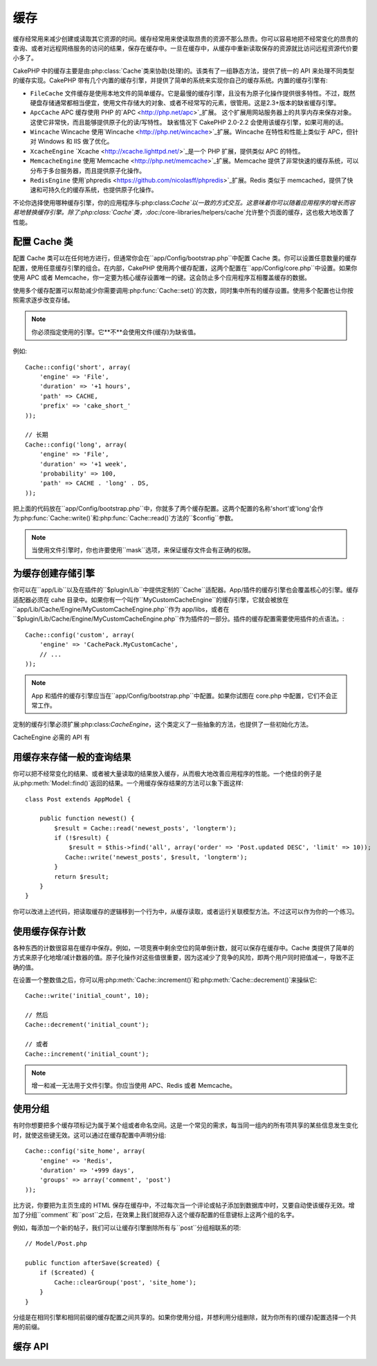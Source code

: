 缓存
#######

缓存经常用来减少创建或读取其它资源的时间。缓存经常用来使读取昂贵的资源不那么昂贵。你可以容易地把不经常变化的昂贵的查询、或者对远程网络服务的访问的结果，保存在缓存中。一旦在缓存中，从缓存中重新读取保存的资源就比访问远程资源代价要小多了。

CakePHP 中的缓存主要是由:php:class:`Cache`类来协助(处理)的。该类有了一组静态方法，提供了统一的 API 来处理不同类型的缓存实现。CakePHP 带有几个内置的缓存引擎，并提供了简单的系统来实现你自己的缓存系统。内置的缓存引擎有:

* ``FileCache`` 文件缓存是使用本地文件的简单缓存。它是最慢的缓存引擎，且没有为原子化操作提供很多特性。不过，既然硬盘存储通常都相当便宜，使用文件存储大的对象、或者不经常写的元素，很管用。这是2.3+版本的缺省缓存引擎。
* ``ApcCache`` APC 缓存使用 PHP 的`APC <http://php.net/apc>`_扩展。
  这个扩展用网站服务器上的共享内存来保存对象。
  这使它非常快，而且能够提供原子化的读/写特性。
  缺省情况下 CakePHP 2.0-2.2 会使用该缓存引擎，如果可用的话。
* ``Wincache`` Wincache 使用`Wincache <http://php.net/wincache>`_扩展。Wincache 在特性和性能上类似于 APC，但针对 Windows 和 IIS 做了优化。
* ``XcacheEngine`` `Xcache <http://xcache.lighttpd.net/>`_是一个 PHP 扩展，提供类似 APC 的特性。
* ``MemcacheEngine`` 使用`Memcache <http://php.net/memcache>`_扩展。Memcache 提供了非常快速的缓存系统，可以分布于多台服务器，而且提供原子化操作。
* ``RedisEngine`` 使用`phpredis <https://github.com/nicolasff/phpredis>`_扩展。Redis 类似于 memcached，提供了快速和可持久化的缓存系统，也提供原子化操作。

.. versionchanged:: 2.3
    FileEngine 总是缺省的缓存引擎。曾经一些人在 cli + web 两种环境中，遇到困难而无法正确设置和部署 APC。
    使用文件(缓存)，应当使得配置 CakePHP 对新的开发人员来说更简单了。

不论你选择使用哪种缓存引擎，你的应用程序与:php:class:`Cache`以一致的方式交互。这意味着你可以随着应用程序的增长而容易地替换缓存引擎。除了:php:class:`Cache`类，:doc:`/core-libraries/helpers/cache`允许整个页面的缓存，这也极大地改善了性能。


配置 Cache 类
=======================

配置 Cache 类可以在任何地方进行，但通常你会在``app/Config/bootstrap.php``中配置 Cache 类。你可以设置任意数量的缓存配置，使用任意缓存引擎的组合。在内部，CakePHP 使用两个缓存配置，这两个配置在``app/Config/core.php``中设置。如果你使用 APC 或者 Memcache，你一定要为核心缓存设置唯一的键。这会防止多个应用程序互相覆盖缓存的数据。

使用多个缓存配置可以帮助减少你需要调用:php:func:`Cache::set()`的次数，同时集中所有的缓存设置。使用多个配置也让你按照需求逐步改变存储。

.. note::

    你必须指定使用的引擎。它**不**会使用文件(缓存)为缺省值。

例如::

    Cache::config('short', array(
        'engine' => 'File',
        'duration' => '+1 hours',
        'path' => CACHE,
        'prefix' => 'cake_short_'
    ));

    // 长期
    Cache::config('long', array(
        'engine' => 'File',
        'duration' => '+1 week',
        'probability' => 100,
        'path' => CACHE . 'long' . DS,
    ));

把上面的代码放在``app/Config/bootstrap.php``中，你就多了两个缓存配置。这两个配置的名称'short'或'long'会作为:php:func:`Cache::write()`和:php:func:`Cache::read()`方法的``$config``参数。

.. note::

    当使用文件引擎时，你也许要使用``mask``选项，来保证缓存文件会有正确的权限。

为缓存创建存储引擎
===================================

你可以在``app/Lib``以及在插件的``$plugin/Lib``中提供定制的``Cache``适配器。App/插件的缓存引擎也会覆盖核心的引擎。缓存适配器必须在 cahe 目录中。如果你有一个叫作``MyCustomCacheEngine``的缓存引擎，它就会被放在``app/Lib/Cache/Engine/MyCustomCacheEngine.php``作为 app/libs，或者在``$plugin/Lib/Cache/Engine/MyCustomCacheEngine.php``作为插件的一部分。插件的缓存配置需要使用插件的点语法。::

    Cache::config('custom', array(
        'engine' => 'CachePack.MyCustomCache',
        // ...
    ));

.. note::

    App 和插件的缓存引擎应当在``app/Config/bootstrap.php``中配置。如果你试图在 core.php 中配置，它们不会正常工作。

定制的缓存引擎必须扩展:php:class:`CacheEngine`，这个类定义了一些抽象的方法，也提供了一些初始化方法。

CacheEngine 必需的 API 有

.. php:class:: CacheEngine

    缓存使用的所有缓存引擎的基类。

.. php:method:: write($key, $value, $config = 'default')

    :return: 成功与否的布尔值。

    将一个键的值写入缓存，可省略的字符串 $cofig 指定要写入的(缓存)配置名称。

.. php:method:: read($key)

    :return: 缓存的值，或者在失败时为 false。

    从缓存读取一个键。返回 false 表明该项已失效或者不存在。

.. php:method:: delete($key)

    :return: 成功时为布尔值 true。

    从缓存中删除一个键。返回 false，表明该项不存在或者无法删除。

.. php:method:: clear($check)

    :return: 成功时为布尔值 true。

    从缓存删除所有键。如果 $check 为 true，你应当验证每个值实际上已经过期。

.. php:method:: clearGroup($group)

    :return: 成功时为布尔值 true。

    从缓存删除所有属于同一组的键。

.. php:method:: decrement($key, $offset = 1)

    :return: 成功时为布尔值 true。

    把键对应的数字减一，并返回减一后的值。(译注: 这里存在矛盾，成功时究竟是减一后的值还是布尔值 true？但原文如此，建议参看 API 为准。)

.. php:method:: increment($key, $offset = 1)

    :return: 成功时为布尔值 true。

    把键对应的数字增一，并返回增一后的值。(译注: 这里存在矛盾，成功时究竟是增一后的值还是布尔值 true？但原文如此，建议参看 API 为准。)

.. php:method:: gc()

    不要求，但在资源失效时用于清理。
    文件引擎用它来删除包含过期内容的文件。


用缓存来存储一般的查询结果
=========================================

你可以把不经常变化的结果、或者被大量读取的结果放入缓存，从而极大地改善应用程序的性能。一个绝佳的例子是从:php:meth:`Model::find()`返回的结果。一个用缓存保存结果的方法可以象下面这样::

    class Post extends AppModel {

        public function newest() {
            $result = Cache::read('newest_posts', 'longterm');
            if (!$result) {
                $result = $this->find('all', array('order' => 'Post.updated DESC', 'limit' => 10));
               Cache::write('newest_posts', $result, 'longterm');
            }
            return $result;
        }
    }

你可以改进上述代码，把读取缓存的逻辑移到一个行为中，从缓存读取，或者运行关联模型方法。不过这可以作为你的一个练习。


使用缓存保存计数
=============================

各种东西的计数很容易在缓存中保存。例如，一项竞赛中剩余空位的简单倒计数，就可以保存在缓存中。Cache 类提供了简单的方式来原子化地增/减计数器的值。原子化操作对这些值很重要，因为这减少了竞争的风险，即两个用户同时把值减一，导致不正确的值。

在设置一个整数值之后，你可以用:php:meth:`Cache::increment()`和:php:meth:`Cache::decrement()`来操纵它::

    Cache::write('initial_count', 10);

    // 然后
    Cache::decrement('initial_count');

    // 或者
    Cache::increment('initial_count');

.. note::

    增一和减一无法用于文件引擎。你应当使用 APC、Redis 或者 Memcache。


使用分组
============

.. versionadded:: 2.2

有时你想要把多个缓存项标记为属于某个组或者命名空间。这是一个常见的需求，每当同一组内的所有项共享的某些信息发生变化时，就使这些键无效。这可以通过在缓存配置中声明分组::

    Cache::config('site_home', array(
        'engine' => 'Redis',
        'duration' => '+999 days',
        'groups' => array('comment', 'post')
    ));

比方说，你要把为主页生成的 HTML 保存在缓存中，不过每次当一个评论或帖子添加到数据库中时，又要自动使该缓存无效。增加了分组``comment``和``post``之后，在效果上我们就把存入这个缓存配置的任意键标上这两个组的名字。

例如，每添加一个新的帖子，我们可以让缓存引擎删除所有与``post``分组相联系的项::

    // Model/Post.php

    public function afterSave($created) {
        if ($created) {
            Cache::clearGroup('post', 'site_home');
        }
    }

分组是在相同引擎和相同前缀的缓存配置之间共享的。如果你使用分组，并想利用分组删除，就为你所有的(缓存)配置选择一个共用的前缀。

缓存 API
=========

.. php:class:: Cache

    CakePHP 中的 Cache 类提供了针对多个后端缓存系统的一个通用前端。不同的缓存配置和引擎可在 app/Config/core.php 中设置。

.. php:staticmethod:: config($name = null, $settings = array())

    ``Cache::config()``用来创建额外的缓存配置。这些额外的配置可以有不同于缺省缓存配置的时间段、引擎、路径或前缀。

.. php:staticmethod:: read($key, $config = 'default')

    ``Cache::read()``用来从``$config``配置读取``$key``键对应的缓存的值。如果 $config 为 null，则会使用缺省配置。如果是合法的缓存，``Cache::read()``会返回缓存的值，如果缓存已过期或不存在，就返回``false``。缓存的内容也许会其值为 false，所以一定要使用严格的比较符``===``或者``!==``。

    例如:: For example::

        $cloud = Cache::read('cloud');

        if ($cloud !== false) {
            return $cloud;
        }

        // 生成数据 cloud
        // ...

        // 在缓存中保存数据
        Cache::write('cloud', $cloud);
        return $cloud;


.. php:staticmethod:: write($key, $value, $config = 'default')

    ``Cache::write()``会把 $value 写入缓存。之后你可以通过对这个值的索引``$key``来读取或删除它。你也可以指定一个可省略的(缓存)配置来保存要缓存的值。如果``$config``没有指定，缺省值就会被使用。``Cache::write()``可以保存任意类型的对象，很适合保存模型查找的结果::

        if (($posts = Cache::read('posts')) === false) {
            $posts = $this->Post->find('all');
            Cache::write('posts', $posts);
        }

    使用``Cache::write()``和``Cache::read()``，可以容易地减少访问数据库读取帖子的次数。

.. php:staticmethod:: delete($key, $config = 'default')

    ``Cache::delete()``让你从缓存的存储中完全删除一个缓存的对象。

.. php:staticmethod:: set($settings = array(), $value = null, $config = 'default')

    ``Cache::set()``让你暂时对一个操作(通常为读或写)覆盖缓存配置的设置。如果你用``Cache::set()``为写操作改变了设置，你应当在读取该数据之前也要使用``Cache::set()``。如果你不这么做，读取该缓存键时，缺省设置就会被使用。::

        Cache::set(array('duration' => '+30 days'));
        Cache::write('results', $data);

        // 之后

        Cache::set(array('duration' => '+30 days'));
        $results = Cache::read('results');

    如果你发现自己不断地调用``Cache::set()``，那么也许你应当创建一个新的:php:func:`Cache::config()`。这就消除了调用``Cache::set()``的必要。

.. php:staticmethod:: increment($key, $offset = 1, $config = 'default')

    原子化的增加存储在缓存中的值。适合用于修改计数器或者信号灯(semaphore)类型的值。

.. php:staticmethod:: decrement($key, $offset = 1, $config = 'default')

    原子化的减小存储在缓存中的值。适合用于修改计数器或者信号灯(semaphore)类型的值。

.. php:staticmethod:: clear($check, $config = 'default')

    将一个缓存配置所有的值删除。对象 Apc、Memcache 和 Wincache 这样的引擎，缓存配置的前缀用来删除缓存项。请确保不同的引擎配置有不同的前缀。

.. php:method:: clearGroup($group, $config = 'default')

    :return: 当成功时为布尔值 true。

    从缓存删除属于同一组的所有键。

.. php:staticmethod:: gc($config)

    垃圾收集缓存配置中的项。这主要被文件缓存使用。这应当被任何需要手动回收缓存数据的缓存引擎实现。


.. meta::
    :title lang=en: Caching
    :keywords lang=en: uniform api,xcache,cache engine,cache system,atomic operations,php class,disk storage,static methods,php extension,consistent manner,similar features,apc,memcache,queries,cakephp,elements,servers,memory